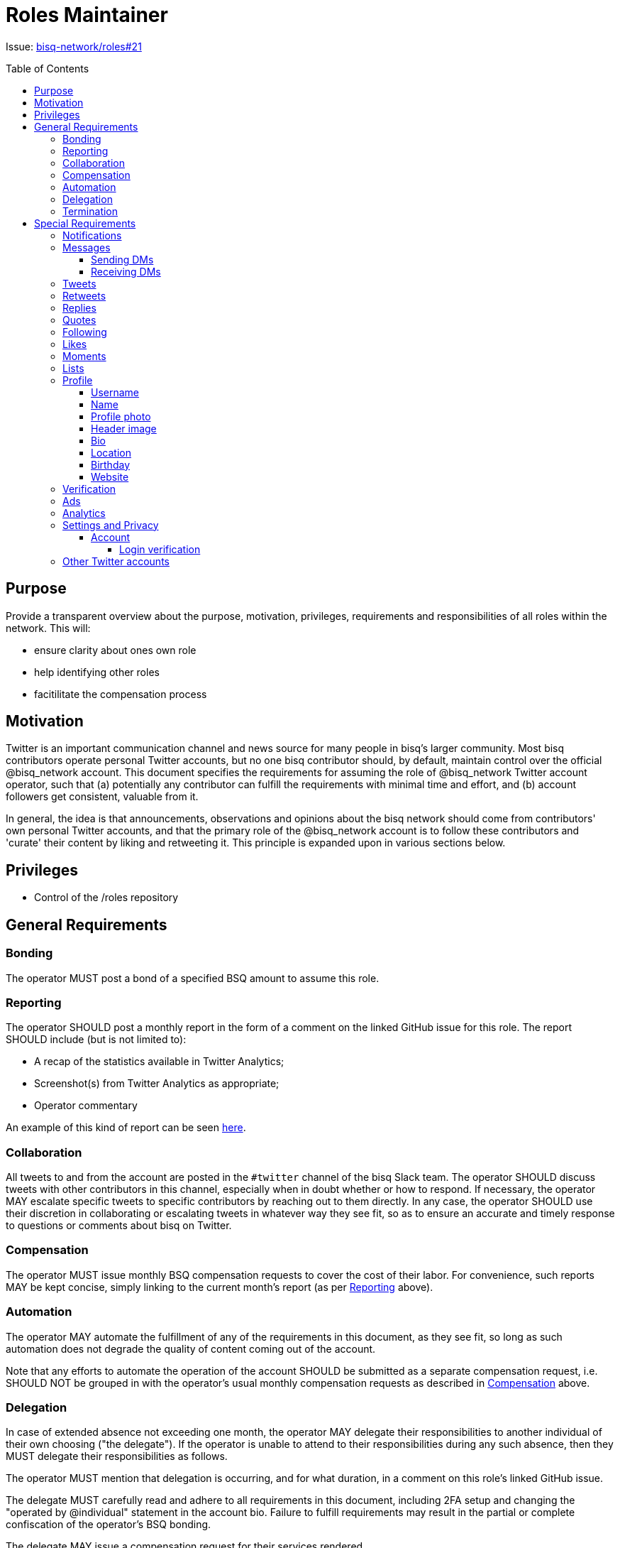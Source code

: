 = Roles Maintainer
:toc:
:toclevels: 4
:toc-placement!:

Issue: https://github.com/bisq-network/roles/issues/21[bisq-network/roles#21]

toc::[]

== Purpose

Provide a transparent overview about the purpose, motivation, privileges, requirements and responsibilities of all roles within the network. This will:

 - ensure clarity about ones own role
 - help identifying other roles 
 - facitilitate the compensation process


== Motivation

Twitter is an important communication channel and news source for many people in bisq's larger community. Most bisq contributors operate personal Twitter accounts, but no one bisq contributor should, by default, maintain control over the official @bisq_network account. This document specifies the requirements for assuming the role of @bisq_network Twitter account operator, such that (a) potentially any contributor can fulfill the requirements with minimal time and effort, and (b) account followers get consistent, valuable from it.

In general, the idea is that announcements, observations and opinions about the bisq network should come from contributors' own personal Twitter accounts, and that the primary role of the @bisq_network account is to follow these contributors and 'curate' their content by liking and retweeting it. This principle is expanded upon in various sections below.


== Privileges

 - Control of the /roles repository


== General Requirements

=== Bonding
The operator MUST post a bond of a specified BSQ amount to assume this role.

=== Reporting
The operator SHOULD post a monthly report in the form of a comment on the linked GitHub issue for this role. The report SHOULD include (but is not limited to):

 - A recap of the statistics available in Twitter Analytics;
 - Screenshot(s) from Twitter Analytics as appropriate;
 - Operator commentary

An example of this kind of report can be seen https://github.com/bisq-network/roles/issues/21#issuecomment-348463070[here].

=== Collaboration
All tweets to and from the account are posted in the `#twitter` channel of the bisq Slack team. The operator SHOULD discuss tweets with other contributors in this channel, especially when in doubt whether or how to respond. If necessary, the operator MAY escalate specific tweets to specific contributors by reaching out to them directly. In any case, the operator SHOULD use their discretion in collaborating or escalating tweets in whatever way they see fit, so as to ensure an accurate and timely response to questions or comments about bisq on Twitter.

=== Compensation
The operator MUST issue monthly BSQ compensation requests to cover the cost of their labor. For convenience, such reports MAY be kept concise, simply linking to the current month's report (as per link:#reporting[Reporting] above).

=== Automation
The operator MAY automate the fulfillment of any of the requirements in this document, as they see fit, so long as such automation does not degrade the quality of content coming out of the account.

Note that any efforts to automate the operation of the account SHOULD be submitted as a separate compensation request, i.e. SHOULD NOT be grouped in with the operator's usual monthly compensation requests as described in link:#compensation[Compensation] above.

=== Delegation
In case of extended absence not exceeding one month, the operator MAY delegate their responsibilities to another individual of their own choosing ("the delegate"). If the operator is unable to attend to their responsibilities during any such absence, then they MUST delegate their responsibilities as follows.

The operator MUST mention that delegation is occurring, and for what duration, in a comment on this role's linked GitHub issue.

The delegate MUST carefully read and adhere to all requirements in this document, including 2FA setup and changing the "operated by @individual" statement in the account bio. Failure to fulfill requirements may result in the partial or complete confiscation of the operator's BSQ bonding.

The delegate MAY issue a compensation request for their services rendered.

=== Termination
The account operator MAY terminate their participation in this role by giving notice at least one month in advance.

Notice of termination MUST be given in a comment on this role's linked GitHub issue. The reason for this requirement is to ensure that other individuals interested in playing this role can subscribe to that GitHub issue and know that they will hear about it if and when the current operator decides to leave.


== Special Requirements

=== Notifications
The operator SHOULD set themselves up to receive Twitter notifications in whatever way they see fit, such that they are able to fulfill the requirements that follow below.

=== Messages
a.k.a. "direct messages" or "DMs"

==== Sending DMs
Pending further discussion, the account SHOULD NOT send any direct messages.

==== Receiving DMs
Because the account only follows bisq contributors (see link:#following[Following] below), it is unlikely that the account will receive any direct messages at all. In the event that direct messages are received, the account SHOULD reply as the operator sees fit, providing that the reply is factual in nature, and not an expression of the operator's personal opinion or views.

=== Tweets
The account SHOULD NOT tweet anything on its own. The logic behind this requirement is simple: the bisq network is not a person; it has no opinions of its own and it cannot make observations of its own; therefore it has nothing to tweet about. What the account SHOULD do is monitor bisq contributors' Twitter activity and retweet their bisq-related tweets (see link:#retweets[Retweets]); it MAY also reply to and like certain tweets (see link:#replies[Replies] and link:#likes[Likes]).

=== Retweets
The account SHOULD retweet bisq-related tweets from the people it follows, subject to the discretion of the account operator. Contributor tweets should not be "mechanistically" retweeted, but rather curated to avoid the account becoming repetitive or noisy, and to avoid retweeting negative or otherwise unproductive content.

The account MUST retweet release announcements made by bisq network repository maintainers as soon as possible, and preferably immediately, but in any case within 24 hours.

=== Replies
The account SHOULD reply to tweets that ask @bisq_network a direct question. When feasible, the reply SHOULD contain the answer to the question being asked, but the reply MAY also simply redirect the questioner to a more appropriate venue, e.g. the bisq forum or a particular bisq repository's GitHub issues.

The account MAY reply to tweets mentioning @bisq_network, if the operator believes that the most effective action would be to tweet a reply directly from the @bisq_network account.

The account SHOULD reply to tweets mentioning @bisq_network in order to correct objective inaccuracies.

The account SHOULD NOT engage in extended Twitter conversations and MUST NOT engage in contentious debate or argument. If extended conversation or "defense" of bisq is necessary, the account should let individual contributors engage from their own personal Twitter accounts.

=== Quotes
The account MAY quote tweets if it is deemed by the account operator to be a more effective technique than retweeting or replying alone.

Quoting MUST NOT be used to express the operator's personal opinions or observations (for the same reasons detailed in 'Tweeting' above), but MAY be used to express facts about the project.

=== Following
The account MUST follow current bisq network contributors. A current contributor is anyone who has had a compensation request accepted in the preceding 3 months UNLESS the contributor (a) does not have a Twitter account, or (b) indicates they do not wish to be followed (see below).

The account MAY follow any number of alumni contributors. An alumni contributor is anyone who has had a compensation request accepted in the past, but who has not had a request accepted in the last 3 months. The specific set of alumni contributors that is followed is left to the operator's discretion.

The account MUST unfollow anyone who indicates they do not want to be followed.

The account MUST NOT follow anyone other than the accounts enumerated above.

=== Likes
The account MAY like any bisq-related tweet at the operator's discretion. The definition of "bisq-related" is also left to the operator's discretion, but the operator SHOULD take a conservative approach here. If in doubt, leave it out.

=== Moments
Pending further discussion, the account SHOULD NOT create or maintain any Moments. 

=== Lists
Pending further discussion, the account SHOULD NOT create or maintain any Lists. 

=== Profile

==== Username
The account username MUST remain "@bisq_network".

==== Name
The name MUST be "bisq" and MUST NOT be amended to promote certain views, e.g. `[UASF]` or `[NO2X]` as is often done in the larger bitcoin/crypto community.

==== Profile photo
The profile photo MUST remain the official "bisq cat" image.

==== Header image
The header image MAY be changed at the operator's discretion, but the operator SHOULD discuss any such changes with a quorum of other contributors first to ensure rough consensus if the image is changing significantly.

==== Bio
The bio MUST include the text “operated by @individual”, where @individual is the operator's username.

==== Location
The location MUST be "Decentralized".

==== Birthday
The birthday field SHOULD be left blank.

==== Website
The website field MUST be set to `https://bisq.network`.

=== Verification
The @bisq_network account is not and CAN NOT become a verified account. Per https://support.twitter.com/articles/20174631[Twitter's verification documentation], verifying organization or company accounts require "an organization or company email address". The bisq network is not a company or traditional organization and as such has no "organization email addresses".

=== Ads
The acccount SHALL NOT purchase any Twitter ads.

=== Analytics
See link:#reporting[Reporting] above.

=== Settings and Privacy

==== Account

===== Login verification
The account MUST have 2FA ("login verification") enabled at all times. The operator SHOULD configure the use of an authenticator app (e.g. Google Authenticator) instead of relying on SMS for 2FA, which is known to be insecure.

=== Other Twitter accounts
The operator will also be responsible for the legacy @bitsquare_ account, which is now inactive. The operator SHOULD subscribe to notifications from this account, but the operator SHOULD NOT tweet from this account.
